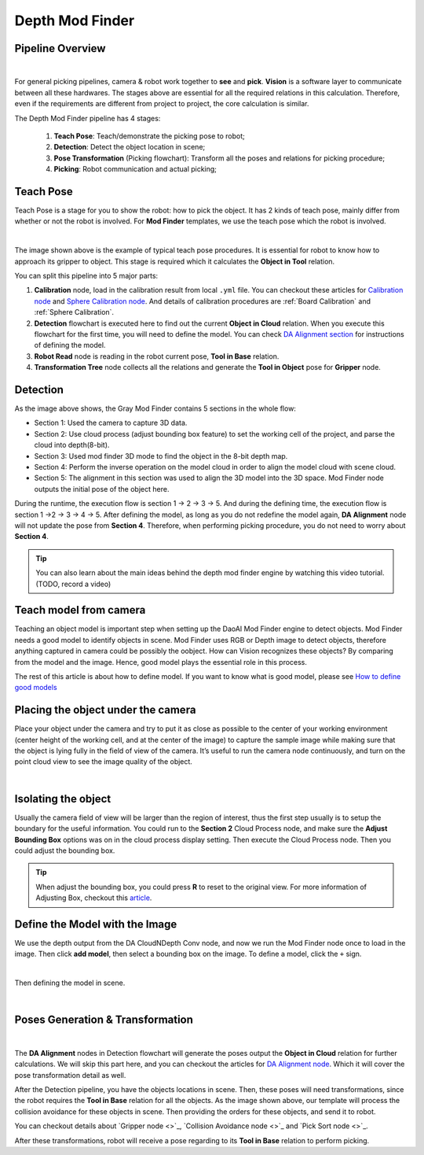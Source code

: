 Depth Mod Finder 
===============

Pipeline Overview
~~~~~~~~~~~~~~~~~~

.. image:: images/flow.png
    :align: center

|

For general picking pipelines, camera & robot work together to **see** and **pick**. **Vision** is a software layer to communicate between all these hardwares. 
The stages above are essential for all the required relations in this calculation. Therefore, even if the requirements are different from project to project, the core 
calculation is similar. 

The Depth Mod Finder pipeline has 4 stages: 

    #. **Teach Pose**: Teach/demonstrate the picking pose to robot;

    #. **Detection**: Detect the object location in scene;

    #. **Pose Transformation** (Picking flowchart): Transform all the poses and relations for picking procedure;

    #. **Picking**: Robot communication and actual picking;

Teach Pose
~~~~~~~~~~~~

Teach Pose is a stage for you to show the robot: how to pick the object. It has 2 kinds of teach pose, mainly differ from whether or not the robot is involved. For **Mod Finder** templates, 
we use the teach pose which the robot is involved. 

.. image:: images/teach_pose.png
    :align: center

|

The image shown above is the example of typical teach pose procedures. It is essential for robot to know how to approach its gripper to object. 
This stage is required which it calculates the **Object in Tool** relation.

You can split this pipeline into 5 major parts:

1. **Calibration** node, load in the calibration result from local ``.yml`` file. You can checkout these articles for `Calibration node <https://daoai-robotics-inc-daoai-vision-user-manual.readthedocs-hosted.com/en/latest/nodes/Calibration/calibration.html>`_ and `Sphere Calibration node <https://daoai-robotics-inc-daoai-vision-user-manual.readthedocs-hosted.com/en/latest/nodes/Calibration/sphere_calibration.html>`_. And details of calibration procedures are :ref:`Board Calibration` and :ref:`Sphere Calibration`. 

2. **Detection** flowchart is executed here to find out the current **Object in Cloud** relation. When you execute this flowchart for the first time, you will need to define the model. You can check `DA Alignment section <https://daoai-robotics-inc-daoai-vision-user-manual.readthedocs-hosted.com/en/latest/nodes/DA%20Modules/DA%20Alignment%20Node.html>`_ for instructions of defining the model. 

3. **Robot Read** node is reading in the robot current pose, **Tool in Base** relation. 

4. **Transformation Tree** node collects all the relations and generate the **Tool in Object** pose for **Gripper** node. 

Detection
~~~~~~~~~~~~~~~~~~

.. image:: images/depth_mod_finder_det.png
    :align: center 

As the image above shows, the Gray Mod Finder contains 5 sections in the whole flow:

* Section 1: Used the camera to capture 3D data.
* Section 2: Use cloud process (adjust bounding box feature) to set the working cell of the project, and parse the cloud into depth(8-bit).
* Section 3: Used mod finder 3D mode to find the object in the 8-bit depth map.
* Section 4: Perform the inverse operation on the model cloud in order to align the model cloud with scene cloud.
* Section 5: The alignment in this section was used to align the 3D model into the 3D space. Mod Finder node outputs the initial pose of the object here.

During the runtime, the execution flow is section 1 -> 2 -> 3 -> 5. And during the defining time, the execution flow is section 1 ->2 -> 3 -> 4 -> 5. After defining the model, as long as you do not redefine the model again, **DA Alignment** node will not update the pose from **Section 4**. Therefore, when performing picking procedure, you do not need to worry about **Section 4**.

.. tip:: You can also learn about the main ideas behind the depth mod finder engine by watching this video tutorial. (TODO, record a video)

Teach model from camera
~~~~~~~~~~~~

Teaching an object model is important step when setting up the DaoAI Mod Finder engine to detect objects. 
Mod Finder needs a good model to identify objects in scene. Mod Finder uses RGB or Depth image to detect objects, therefore anything captured in camera could be possibly the oobject. 
How can Vision recognizes these objects? By comparing from the model and the image. Hence, good model plays the essential role in this process.
  
The rest of this article is about how to define model. If you want to know what is good model, please see `How to define good models <https://daoai-robotics-inc-daoai-vision-user-manual.readthedocs-hosted.com/en/latest/complete-vision-guidance/detection/mod-finder/good_model.html>`_


Placing the object under the camera
~~~~~~~~~~~~~~

Place your object under the camera and try to put it as close as possible to the center of your working environment (center height of the working cell, and at the center of the image) to capture the sample image while making sure that the object is lying fully in the field of view of the camera. It’s useful to run the camera node continuously, and turn on the point cloud view to see the image quality of the object. 

.. image:: images/teach-model-picture_gray_mod_finder.png
    :align: center 

|

Isolating the object 
~~~~~~~~~~~~~~
Usually the camera field of view will be larger than the region of interest, thus the first step usually is to setup the boundary for the useful information. 
You could run to the **Section 2** Cloud Process node, and make sure the **Adjust Bounding Box** options was on in the cloud process display setting. 
Then execute the Cloud Process node. Then you could adjust the bounding box. 

.. image:: images/roi.png
    :align: center 

.. tip:: When adjust the bounding box, you could press **R** to reset to the original view. For more information of Adjusting Box, checkout this `article <https://daoai-robotics-inc-daoai-vision-user-manual.readthedocs-hosted.com/en/latest/faq-trouble-shooting/adjust_box/index.html>`_.

Define the Model with the Image
~~~~~~~~~~~~~~~

We use the depth output from the DA CloudNDepth Conv node, and now we run the Mod Finder node once to load in the image. 
Then click **add model**, then select a bounding box on the image. 
To define a model, click the ``+`` sign. 

.. image:: images/plus_sign_depth.png
    :align: center 

|

Then defining the model in scene.

.. image:: images/model_def_depth.png
    :align: center 

|

.. Masks
.. ~~~~~~~~~~~~~~~
.. TODO: How does mod finder calculate the depth? Please wait for new updates!

Poses Generation & Transformation
~~~~~~~~~~~~~~~~~~~~~~~~~~~~~~~~~~~~~~~~~~~~~

.. image:: images/pose_tran_depth.png
    :align: center 

|

The **DA Alignment** nodes in Detection flowchart will generate the poses output the **Object in Cloud** relation for further calculations. 
We will skip this part here, and you can checkout the articles for 
`DA Alignment node <https://daoai-robotics-inc-daoai-vision-user-manual.readthedocs-hosted.com/en/latest/nodes/DA%20Modules/DA%20Alignment%20Node.html>`_. Which it will cover the pose transformation detail as well. 

.. image:: images/picking.png
    :align: center 

After the Detection pipeline, you have the objects locations in scene. Then, these poses will need transformations, since the robot requires the **Tool in Base** relation for 
all the objects. As the image shown above, our template will process the collision avoidance for these objects in scene. Then providing the orders for these objects, and send it 
to robot.

You can checkout details about `Gripper node <>`_, `Collision Avoidance node <>`_ and `Pick Sort node <>`_.

After these transformations, robot will receive a pose regarding to its **Tool in Base** relation to perform picking.